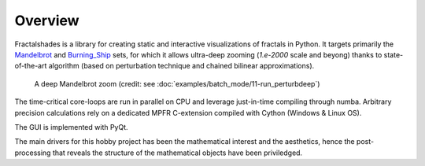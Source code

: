 Overview
********

Fractalshades is a library for creating static and interactive visualizations 
of fractals in Python. It targets primarily the Mandelbrot_ and Burning_Ship_
sets, for which it allows ultra-deep zooming (*1.e-2000* scale and beyong)
thanks to state-of-the-art algorithm (based on perturbation technique and
chained bilinear approximations).

.. _Mandelbrot: https://en.wikipedia.org/wiki/Mandelbrot_set
.. _Burning_Ship: https://en.wikipedia.org/wiki/Burning_Ship_fractal

.. figure:: /_static/gaia.jpg

   A deep Mandelbrot zoom (credit: see
   :doc:`examples/batch_mode/11-run_perturbdeep`)

The time-critical core-loops are run in parallel on CPU and leverage
just-in-time compiling through numba.
Arbitrary precision calculations rely on a dedicated MPFR C-extension compiled
with Cython (Windows & Linux OS).

The GUI is implemented with PyQt.

The main drivers for this hobby project has been the mathematical interest
and the aesthetics, hence the post-processing that reveals the structure of
the mathematical objects have been priviledged.

